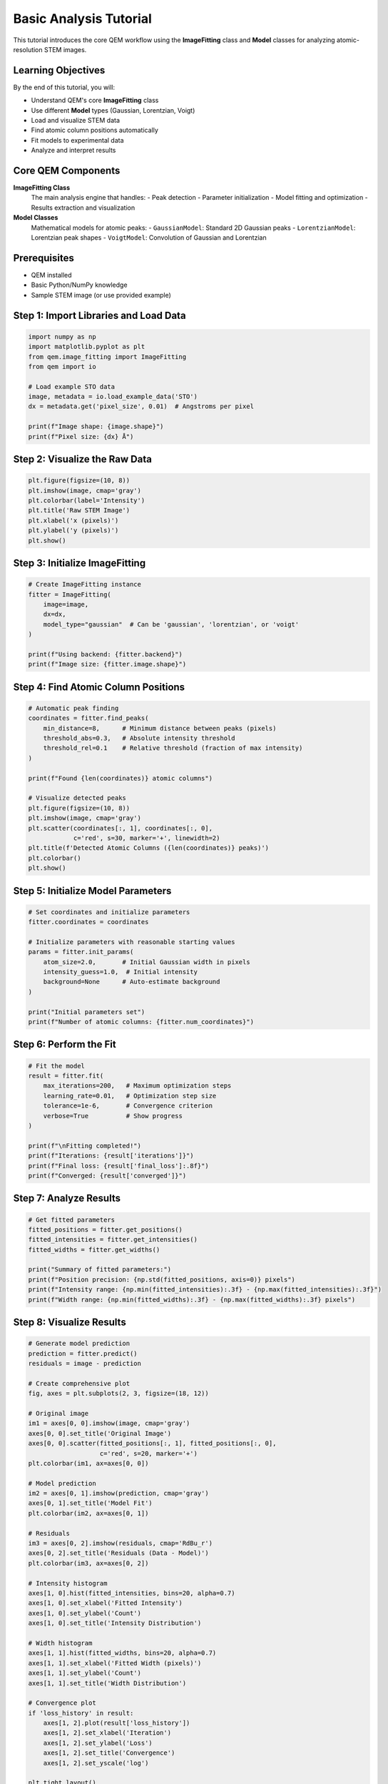 Basic Analysis Tutorial
======================

This tutorial introduces the core QEM workflow using the **ImageFitting** class and **Model** classes for analyzing atomic-resolution STEM images.

Learning Objectives
-------------------

By the end of this tutorial, you will:

- Understand QEM's core **ImageFitting** class
- Use different **Model** types (Gaussian, Lorentzian, Voigt)
- Load and visualize STEM data
- Find atomic column positions automatically
- Fit models to experimental data
- Analyze and interpret results

Core QEM Components
-------------------

**ImageFitting Class**
   The main analysis engine that handles:
   - Peak detection
   - Parameter initialization  
   - Model fitting and optimization
   - Results extraction and visualization

**Model Classes**
   Mathematical models for atomic peaks:
   - ``GaussianModel``: Standard 2D Gaussian peaks
   - ``LorentzianModel``: Lorentzian peak shapes
   - ``VoigtModel``: Convolution of Gaussian and Lorentzian

Prerequisites
-------------

- QEM installed
- Basic Python/NumPy knowledge
- Sample STEM image (or use provided example)

Step 1: Import Libraries and Load Data
--------------------------------------

.. code-block:: python

   import numpy as np
   import matplotlib.pyplot as plt
   from qem.image_fitting import ImageFitting
   from qem import io
   
   # Load example STO data
   image, metadata = io.load_example_data('STO')
   dx = metadata.get('pixel_size', 0.01)  # Angstroms per pixel
   
   print(f"Image shape: {image.shape}")
   print(f"Pixel size: {dx} Å")

Step 2: Visualize the Raw Data
------------------------------

.. code-block:: python

   plt.figure(figsize=(10, 8))
   plt.imshow(image, cmap='gray')
   plt.colorbar(label='Intensity')
   plt.title('Raw STEM Image')
   plt.xlabel('x (pixels)')
   plt.ylabel('y (pixels)')
   plt.show()

Step 3: Initialize ImageFitting
-------------------------------

.. code-block:: python

   # Create ImageFitting instance
   fitter = ImageFitting(
       image=image,
       dx=dx,
       model_type="gaussian"  # Can be 'gaussian', 'lorentzian', or 'voigt'
   )
   
   print(f"Using backend: {fitter.backend}")
   print(f"Image size: {fitter.image.shape}")

Step 4: Find Atomic Column Positions
------------------------------------

.. code-block:: python

   # Automatic peak finding
   coordinates = fitter.find_peaks(
       min_distance=8,      # Minimum distance between peaks (pixels)
       threshold_abs=0.3,   # Absolute intensity threshold
       threshold_rel=0.1    # Relative threshold (fraction of max intensity)
   )
   
   print(f"Found {len(coordinates)} atomic columns")
   
   # Visualize detected peaks
   plt.figure(figsize=(10, 8))
   plt.imshow(image, cmap='gray')
   plt.scatter(coordinates[:, 1], coordinates[:, 0], 
               c='red', s=30, marker='+', linewidth=2)
   plt.title(f'Detected Atomic Columns ({len(coordinates)} peaks)')
   plt.colorbar()
   plt.show()

Step 5: Initialize Model Parameters
-----------------------------------

.. code-block:: python

   # Set coordinates and initialize parameters
   fitter.coordinates = coordinates
   
   # Initialize parameters with reasonable starting values
   params = fitter.init_params(
       atom_size=2.0,       # Initial Gaussian width in pixels
       intensity_guess=1.0,  # Initial intensity
       background=None      # Auto-estimate background
   )
   
   print("Initial parameters set")
   print(f"Number of atomic columns: {fitter.num_coordinates}")

Step 6: Perform the Fit
-----------------------

.. code-block:: python

   # Fit the model
   result = fitter.fit(
       max_iterations=200,   # Maximum optimization steps
       learning_rate=0.01,   # Optimization step size
       tolerance=1e-6,       # Convergence criterion
       verbose=True          # Show progress
   )
   
   print(f"\nFitting completed!")
   print(f"Iterations: {result['iterations']}")
   print(f"Final loss: {result['final_loss']:.8f}")
   print(f"Converged: {result['converged']}")

Step 7: Analyze Results
-----------------------

.. code-block:: python

   # Get fitted parameters
   fitted_positions = fitter.get_positions()
   fitted_intensities = fitter.get_intensities()
   fitted_widths = fitter.get_widths()
   
   print("Summary of fitted parameters:")
   print(f"Position precision: {np.std(fitted_positions, axis=0)} pixels")
   print(f"Intensity range: {np.min(fitted_intensities):.3f} - {np.max(fitted_intensities):.3f}")
   print(f"Width range: {np.min(fitted_widths):.3f} - {np.max(fitted_widths):.3f} pixels")

Step 8: Visualize Results
------------------------

.. code-block:: python

   # Generate model prediction
   prediction = fitter.predict()
   residuals = image - prediction
   
   # Create comprehensive plot
   fig, axes = plt.subplots(2, 3, figsize=(18, 12))
   
   # Original image
   im1 = axes[0, 0].imshow(image, cmap='gray')
   axes[0, 0].set_title('Original Image')
   axes[0, 0].scatter(fitted_positions[:, 1], fitted_positions[:, 0], 
                      c='red', s=20, marker='+')
   plt.colorbar(im1, ax=axes[0, 0])
   
   # Model prediction
   im2 = axes[0, 1].imshow(prediction, cmap='gray')
   axes[0, 1].set_title('Model Fit')
   plt.colorbar(im2, ax=axes[0, 1])
   
   # Residuals
   im3 = axes[0, 2].imshow(residuals, cmap='RdBu_r')
   axes[0, 2].set_title('Residuals (Data - Model)')
   plt.colorbar(im3, ax=axes[0, 2])
   
   # Intensity histogram
   axes[1, 0].hist(fitted_intensities, bins=20, alpha=0.7)
   axes[1, 0].set_xlabel('Fitted Intensity')
   axes[1, 0].set_ylabel('Count')
   axes[1, 0].set_title('Intensity Distribution')
   
   # Width histogram
   axes[1, 1].hist(fitted_widths, bins=20, alpha=0.7)
   axes[1, 1].set_xlabel('Fitted Width (pixels)')
   axes[1, 1].set_ylabel('Count')
   axes[1, 1].set_title('Width Distribution')
   
   # Convergence plot
   if 'loss_history' in result:
       axes[1, 2].plot(result['loss_history'])
       axes[1, 2].set_xlabel('Iteration')
       axes[1, 2].set_ylabel('Loss')
       axes[1, 2].set_title('Convergence')
       axes[1, 2].set_yscale('log')
   
   plt.tight_layout()
   plt.show()

Step 9: Quality Assessment
--------------------------

.. code-block:: python

   # Calculate quality metrics
   r_squared = fitter.calculate_r_squared()
   rmse = fitter.calculate_rmse()
   
   print(f"\nFit Quality Metrics:")
   print(f"R² (coefficient of determination): {r_squared:.4f}")
   print(f"RMSE (root mean square error): {rmse:.6f}")
   
   # Residual statistics
   residual_std = np.std(residuals)
   residual_mean = np.mean(residuals)
   
   print(f"Residual mean: {residual_mean:.6f}")
   print(f"Residual std: {residual_std:.6f}")

Step 10: Save Results
--------------------

.. code-block:: python

   # Save fitted parameters
   results_dict = {
       'positions': fitted_positions,
       'intensities': fitted_intensities,
       'widths': fitted_widths,
       'model_prediction': prediction,
       'residuals': residuals,
       'fit_metrics': {
           'r_squared': r_squared,
           'rmse': rmse,
           'iterations': result['iterations'],
           'final_loss': result['final_loss']
       }
   }
   
   # Save to file (optional)
   # np.save('analysis_results.npy', results_dict)
   
   print("Analysis complete!")

Advanced Tips
-------------

**Improving Peak Detection:**

.. code-block:: python

   # Use preprocessing for better peak detection
   from qem.processing import butterworth_filter
   
   filtered_image = butterworth_filter(image, high_cutoff=0.8)
   fitter_filtered = ImageFitting(filtered_image, dx, "gaussian")
   coordinates_improved = fitter_filtered.find_peaks(min_distance=8)

**Manual Peak Selection:**

.. code-block:: python

   # Interactive peak selection (in Jupyter)
   from qem.gui_classes import InteractivePlot
   
   interactive = InteractivePlot(image)
   manual_coordinates = interactive.get_coordinates()

**Different Model Types:**

.. code-block:: python

   # Try different fitting models
   for model_type in ['gaussian', 'lorentzian', 'voigt']:
       fitter_test = ImageFitting(image, dx, model_type)
       fitter_test.coordinates = coordinates
       fitter_test.init_params(atom_size=2.0)
       result_test = fitter_test.fit(max_iterations=100)
       print(f"{model_type}: R² = {fitter_test.calculate_r_squared():.4f}")

Next Steps
----------

- Try :doc:`advanced_fitting` for optimization techniques
- Learn about :doc:`multi_element` analysis
- Explore :doc:`strain_analysis` for displacement mapping

Common Issues
-------------

**Poor Peak Detection:**
- Adjust ``threshold_abs`` and ``threshold_rel`` parameters
- Try image preprocessing (filtering, denoising)
- Check image contrast and quality

**Fitting Not Converging:**
- Increase ``max_iterations``
- Adjust ``learning_rate`` (try 0.001 to 0.1)
- Check initial parameter estimates
- Ensure adequate peak separation

**Memory Issues:**
- Use smaller image regions for testing
- Consider using JAX backend for large images
- Process in batches for very large datasets